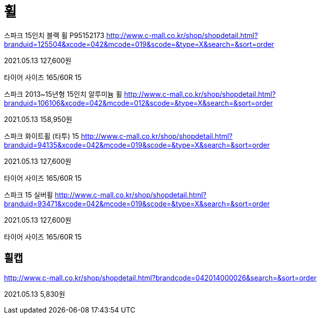 = 휠

스파크 15인치 블랙 휠 P95152173
http://www.c-mall.co.kr/shop/shopdetail.html?branduid=125504&xcode=042&mcode=019&scode=&type=X&search=&sort=order

2021.05.13 127,600원

타이어 사이즈 165/60R 15

스파크 2013~15년형 15인치 알루미늄 휠
http://www.c-mall.co.kr/shop/shopdetail.html?branduid=106106&xcode=042&mcode=012&scode=&type=X&search=&sort=order

2021.05.13 158,950원

스파크 화이트휠 (타투) 15
http://www.c-mall.co.kr/shop/shopdetail.html?branduid=94135&xcode=042&mcode=019&scode=&type=X&search=&sort=order

2021.05.13 127,600원

타이어 사이즈 165/60R 15

스파크 15 실버휠
http://www.c-mall.co.kr/shop/shopdetail.html?branduid=93471&xcode=042&mcode=019&scode=&type=X&search=&sort=order

2021.05.13 127,600원

타이어 사이즈 165/60R 15


== 휠캡

http://www.c-mall.co.kr/shop/shopdetail.html?brandcode=042014000026&search=&sort=order

2021.05.13 5,830원
